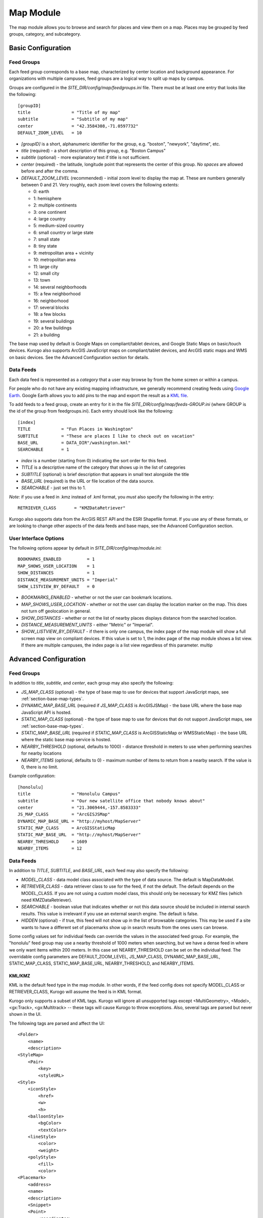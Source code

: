 ##########
Map Module
##########

The map module allows you to browse and search for places and view them on a map.
Places may be grouped by feed groups, category, and subcategory.

====================
Basic Configuration
====================

------------
Feed Groups
------------

Each feed group corresponds to a base map, characterized by center location
and background appearance.  For organizations with multiple campuses, feed
groups are a logical way to split up maps by campus.

Groups are configured in the *SITE_DIR/config/map/feedgroups.ini* file.  There
must be at least one entry that looks like the following: ::

    [groupID]
    title                = "Title of my map"
    subtitle             = "Subtitle of my map"
    center               = "42.3584308,-71.0597732"
    DEFAULT_ZOOM_LEVEL   = 10

* *[groupID]* is a short, alphanumeric identifier for the group, e.g. "boston",
  "newyork", "daytime", etc.
* *title* (required) - a short description of this group, e.g. "Boston Campus"
* *subtitle* (optional) - more explanatory text if title is not sufficient.
* *center* (required) - the latitude, longitude point that represents the 
  center of this group. *No spaces* are allowed before and after the comma.
* *DEFAULT_ZOOM_LEVEL* (recommended) - initial zoom level to display the map 
  at. These are numbers generally between 0 and 21. Very roughly, each zoom 
  level covers the following extents:

  * 0: earth
  * 1: hemisphere
  * 2: multiple continents
  * 3: one continent
  * 4: large country
  * 5: medium-sized country
  * 6: small country or large state
  * 7: small state
  * 8: tiny state
  * 9: metropolitan area + vicinity
  * 10: metropolitan area
  * 11: large city
  * 12: small city
  * 13: town
  * 14: several neighborhoods
  * 15: a few neighborhood
  * 16: neighborhood
  * 17: several blocks
  * 18: a few blocks
  * 19: several buildings
  * 20: a few buildings
  * 21: a building

The base map used by default is Google Maps on compliant/tablet devices, and
Google Static Maps on basic/touch devices. Kurogo also supports ArcGIS 
JavaScript maps on compliant/tablet devices, and ArcGIS static maps and WMS on
basic devices. See the Advanced Configuration section for details.

-----------
Data Feeds
-----------

Each data feed is represented as a *category* that a user may browse by from 
the home screen or within a campus.

For people who do not have any existing mapping infrastructure, we generally 
recommend creating feeds using `Google Earth <http://earth.google.com>`_. 
Google Earth allows you to add pins to the map and export the result as a 
`KML file <http://code.google.com/apis/kml/>`_.

To add feeds to a feed group, create an entry for it in the file 
*SITE_DIR/config/map/feeds-GROUP.ini* (where GROUP is the id of the group from 
feedgroups.ini). Each entry should look like the following: ::

    [index]
    TITLE            = "Fun Places in Washington"
    SUBTITLE         = "These are places I like to check out on vacation"
    BASE_URL         = DATA_DIR"/washington.kml"
    SEARCHABLE       = 1

* *index* is a number (starting from 0) indicating the sort order for this feed.
* *TITLE* is a descriptive name of the category that shows up in the list of
  categories
* *SUBTITLE* (optional) is brief description that appears in small text
  alongside the title
* *BASE_URL* (required) is the URL or file location of the data source.
* *SEARCHABLE* - just set this to 1.

*Note*: if you use a feed in .kmz instead of .kml format, you *must* also
specify the following in the entry: ::

    RETRIEVER_CLASS       = "KMZDataRetriever"

Kurogo also supports data from the ArcGIS REST API and the ESRI Shapefile 
format. If you use any of these formats, or are looking to change other aspects
of the data feeds and base maps, see the Advanced Configuration section.

----------------------
User Interface Options
----------------------

The following options appear by default in *SITE_DIR/config/map/module.ini*: ::

    BOOKMARKS_ENABLED          = 1
    MAP_SHOWS_USER_LOCATION    = 1
    SHOW_DISTANCES             = 1
    DISTANCE_MEASUREMENT_UNITS = "Imperial"
    SHOW_LISTVIEW_BY_DEFAULT   = 0

* *BOOKMARKS_ENABLED* - whether or not the user can bookmark locations.
* *MAP_SHOWS_USER_LOCATION* - whether or not the user can display the location
  marker on the map. This does not turn off geolocation in general.
* *SHOW_DISTANCES* - whether or not the list of nearby places displays
  distance from the searched location.
* *DISTANCE_MEASUREMENT_UNITS* - either "Metric" or "Imperial".
* *SHOW_LISTVIEW_BY_DEFAULT* - if there is only one campus, the index page of
  the map module will show a full screen map view on compliant devices. If this
  value is set to 1, the index page of the map module shows a list view. If
  there are multiple campuses, the index page is a list view regardless of this
  parameter.
  multip

=======================
Advanced Configuration
=======================

------------
Feed Groups
------------

In addition to *title*, *subtitle*, and *center*, each group may also specify 
the following:

* *JS_MAP_CLASS* (optional) - the type of base map to use for devices that 
  support JavaScript maps, see :ref:`section-base-map-types`.
* *DYNAMIC_MAP_BASE_URL* (required if *JS_MAP_CLASS* is ArcGISJSMap) - the base 
  URL where the base map JavaScript API is hosted.
* *STATIC_MAP_CLASS* (optional) - the type of base map to use for devices that
  do not support JavaScript maps, see :ref:`section-base-map-types`.
* *STATIC_MAP_BASE_URL* (required if *STATIC_MAP_CLASS* is ArcGISStaticMap or
  WMSStaticMap) - the base URL where the static base map service is hosted.
* *NEARBY_THRESHOLD* (optional, defaults to 1000) - distance threshold in 
  meters to use when performing searches for nearby locations
* *NEARBY_ITEMS* (optional, defaults to 0) - maximum number of items to return
  from a nearby search. If the value is 0, there is no limit.

Example configuration: ::

    [honolulu]
    title                = "Honolulu Campus"
    subtitle             = "Our new satellite office that nobody knows about"
    center               = "21.3069444,-157.8583333"
    JS_MAP_CLASS         = "ArcGISJSMap"
    DYNAMIC_MAP_BASE_URL = "http://myhost/MapServer"
    STATIC_MAP_CLASS     = ArcGISStaticMap
    STATIC_MAP_BASE_URL  = "http://myhost/MapServer"
    NEARBY_THRESHOLD     = 1609
    NEARBY_ITEMS         = 12

-----------
Data Feeds
-----------

In addition to *TITLE*, *SUBTITLE*, and *BASE_URL*, each feed may also specify 
the following:

* *MODEL_CLASS* - data model class associated with the type of data source. 
  The default is MapDataModel.
* *RETRIEVER_CLASS* - data retriever class to use for the feed, if not the
  default. The default depends on the MODEL_CLASS. If you are not using a 
  custom model class, this should only be necessary for KMZ files (which need
  KMZDataRetriever).
* *SEARCHABLE* - boolean value that indicates whether or not this data source 
  should be included in internal search results. This value is irrelevant if 
  you use an external search engine. The default is false.
* *HIDDEN* (optional) - if true, this feed will not show up in the list of
  browsable categories. This may be used if a site wants to have a different
  set of placemarks show up in search results from the ones users can browse.

Some config values set for individual feeds can override the values in the
associated feed group. For example, the "honolulu" feed group may use a
nearby threshold of 1000 meters when searching, but we have a dense feed in
where we only want items within 200 meters. In this case set NEARBY_THRESHOLD
can be set on the individual feed. The overridable config parameters are 
DEFAULT_ZOOM_LEVEL, JS_MAP_CLASS, DYNAMIC_MAP_BASE_URL, STATIC_MAP_CLASS, 
STATIC_MAP_BASE_URL, NEARBY_THRESHOLD, and NEARBY_ITEMS.


KML/KMZ
--------

KML is the default feed type in the map module. In other words, if the feed
config does not specify MODEL_CLASS or RETRIEVER_CLASS, Kurogo will assume
the feed is in KML format.

Kurogo only supports a subset of KML tags. Kurogo will ignore all unsupported
tags except <MultiGeometry>, <Model>, <gx:Track>, <gx:Multitrack> -- these tags
will cause Kurogo to throw exceptions. Also, several tags are parsed but never
shown in the UI.

The following tags are parsed and affect the UI: ::

    <Folder>
        <name>
        <description>
    <StyleMap>
        <Pair>
            <key>
            <styleURL>
    <Style>
        <iconStyle>
            <href>
            <w>
            <h>
        <balloonStyle>
            <bgColor>
            <textColor>
        <lineStyle>
            <color>
            <weight>
        <polyStyle>
            <fill>
            <color>
    <Placemark>
        <address>
        <name>
        <description>
        <Snippet>
        <Point>
            <coordinates>
        <Polygon>
            <outerBoundaryIs>
            <innerBoundaryIs>
        <LineString>
            <coordinates>
        <LinearRing>

The following tags are parsed but currently have no effect on the UI: ::

    <Document>
        <name>
        <description>

        <scale> (under iconStyle)

See Google's
`KML documentation <http://code.google.com/apis/kml/documentation/kmlreference.html>`_ 
for more information.

ArcGIS Server
---------------

To use ArcGIS Server, specify the following in feeds-<group>.ini: ::

    MODEL_CLASS = "ArcGISDataModel"

If the service has multiple layers, Kurogo only uses one layer at a time.  You
may specify different layers for different feeds by specifying

    ARCGIS_LAYER_ID = <number>

where <number> is the numeric ID of the layer.  Sublayers are not currently
supported.

See Esri's
`ArcGIS Server documentation <http://resources.esri.com/help/9.3/arcgisserver/apis/rest/>`_
for more information.

Shapefile 
-----------

To use shapefiles, specify the following in feeds-<group>.ini: ::

    MODEL_CLASS = "ShapefileDataModel"

Shapefiles located across the network must be in a zip folder containing no
directories (i.e. the contents are all .shp, .dbf, .shx, and .prj files). Note 
that to use zipped shapefiles, the ZipArchive extension must be enabled in PHP.

Larger shapefiles may be unzipped and stored locally in a subdirectory of 
DATA_DIR.  In this case, the BASE_URL must be specified without the extension,
e.g. the shapefile consisting of DATA_DIR"/myshapefile.shp" and 
DATA_DIR"/myshapefile.dbf" must be specified as::

    BASE_URL = DATA_DIR"/myshapefile"

See Wikipedia's entry on the
`Shapefile specification <http://en.wikipedia.org/wiki/Shapefile>`_
for more information.

===========================
Configuring Display Options
===========================

* *SHOW_DISTANCES* - (optional, defaults to true) Whether or not to show the current distance to an item.
* *DISTANCE_MEASUREMENT_UNITS* - (optional, defaults to 'Metric') Changes the distance units, valid values
  are `Imperial` or `Metric`.
* *MAP_SHOWS_USER_LOCATION* - (optional, defaults to false) Whether or not to show the user's location on
  the map.
* *BOOKMARKS_ENABLED* - (optional, defaults to true) If set to true, a link to bookmarked entries will
  appear. Note that if you have not bookmarked any entries, this link will not appear until an entry is
  bookmarked.

.. _section-base-map-types:

------------
Base Maps
------------

Kurogo selects the base map following the configuration and these default 
rules:

If both JS_MAP_CLASS and STATIC_MAP_CLASS are left unspecified, Kurogo by 
default will select Google Static Maps for basic/touch devices and Google Maps
for compliant/tablet devices.  If both are specified, JS_MAP_CLASS will be used
for compliant/tablet and STATIC_MAP_CLASS for touch/basic.

If **only** STATIC_MAP_CLASS is specified, both compliant/tablet and 
basic/touch devices will use the base map specified by STATIC_MAP_CLASS.  If 
**only** JS_MAP_CLASS is specified, Google Static Maps will be chosen for 
basic/touch devices.

JavaScript base maps (compliant and tablet only)
-------------------------------------------------

Acceptable options for JS_MAP_CLASS are as follows.

Google Maps
^^^^^^^^^^^^^^

To explictly use Google Maps (rather than rely on it showing up by default), 
enter the configuration: ::

    JS_MAP_CLASS = "GoogleJSMap"

See Google's
`Maps documentation <http://code.google.com/apis/maps/documentation/javascript/reference.html>`_
for more information.


ArcGIS Tiled Service Maps
^^^^^^^^^^^^^^^^^^^^^^^^^

To use tiles from an ArcGIS tile server, enter the configuration: ::

    JS_MAP_CLASS = "ArcGISJSMap"
    DYNAMIC_MAP_BASE_URL = "http://..."

Additional dynamic layers from an ArcGIS Dynamic Service Map may be added on
top of the base map by specifying DYNAMIC_MAP_BASE_URL as an array, e.g. ::

    DYNAMIC_MAP_BASE_URL[] = "http://my.tiled.service/MapServer"
    DYNAMIC_MAP_BASE_URL[] = "http://my.dynamic.service/MapServer"

The first element of DYNAMIC_MAP_BASE_URL must be a tiled service. There must
be one and only one tiled service.

See Esri's 
`ArcGIS JavaScript documentation <http://help.arcgis.com/en/webapi/javascript/arcgis/help/jsapi_start.htm>`_
for more information.


Static image base maps
-----------------------

Acceptable options for STATIC_MAP_CLASS are as follows.


Google Static Maps
^^^^^^^^^^^^^^^^^^^

To explicitly use Google Static Maps (rather than rely on it being the 
default), enter the configuration: ::

    STATIC_MAP_CLASS = "GoogleStaticMap"

Google Static Maps does not currently have support for polygon overlays.

See Google's
`Static Maps documentation <http://code.google.com/apis/maps/documentation/staticmaps/>`_ 
for more information

Web Map Service (WMS)
^^^^^^^^^^^^^^^^^^^^^^

To use images from a WMS service, enter the configuration: ::

    STATIC_MAP_CLASS = "WMSStaticMap"
    STATIC_MAP_BASE_URL = "http://..."

Note that it is not possible to add overlays to WMS maps.

See the Open Geospatial Consortium's
`WMS documentation <http://portal.opengeospatial.org/files/?artifact_id=14416>`_
for more information.

ArcGIS exported images
^^^^^^^^^^^^^^^^^^^^^^^

To use exported images from an ArcGIS server, enter the configuration: ::

    STATIC_MAP_CLASS = "ArcGISStaticMap"
    STATIC_MAP_BASE_URL = "http://..."

Note that it is not possible to add overlays to an exported image.

See Esri's
`export API documentation <http://help.arcgis.com/en/arcgisserver/10.0/apis/rest/exportimage.html>`_
for more information.

-----------
Map Search
-----------

Map search is configured in module.ini. If this is not configured, Kurogo's
default behavior is to use the class MapSearch, which walks through all feeds
in the selected feed group.

Optionally, the following parameters may be configured: ::

    MAP_SEARCH_CLASS          = "MyMapSearchSubclass"
    MAP_EXTERNAL_SEARCH_CLASS = "GoogleMapSearch"

Searches initiated within the map module use the MAP_SEARCH_CLASS, which
defaults to "MapSearch". Searches initiated by modules other than the map 
module *may* use a different search class if the optional config parameter
MAP_EXTERNAL_SEARCH_CLASS is configured to a different class.

The included class GoogleMapSearch uses uses either Google Places or the Google
Geocoding service. Geocoding is selected by default. To use Places (assuming
you have an API key from Google), add the following configurations to 
*SITE_DIR/config/maps.ini*: ::

    [maps]
    USE_GOOGLE_PLACES     = 1
    GOOGLE_PLACES_API_KEY = AbCDeFGH123789zzzzzzzzzzzzzzzzzzzxwycbA

===================================
Terms of Use for External Providers
===================================

Users of Google Maps and related products (which includes the majority of 
Kurogo installations) need to be aware that usage restrictions apply on all
these products.

The Google Maps/Earth API terms of service is 
`here <http://code.google.com/apis/maps/terms.html>`_.

Sites with heavy traffic should be aware of recent changes to 
`usage limits <http://code.google.com/apis/maps/faq.html#usagelimits>`_ on
embedded Google Maps.


